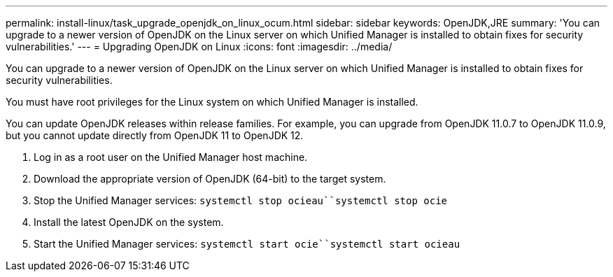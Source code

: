 ---
permalink: install-linux/task_upgrade_openjdk_on_linux_ocum.html
sidebar: sidebar
keywords: OpenJDK,JRE
summary: 'You can upgrade to a newer version of OpenJDK on the Linux server on which Unified Manager is installed to obtain fixes for security vulnerabilities.'
---
= Upgrading OpenJDK on Linux
:icons: font
:imagesdir: ../media/

[.lead]
You can upgrade to a newer version of OpenJDK on the Linux server on which Unified Manager is installed to obtain fixes for security vulnerabilities.

You must have root privileges for the Linux system on which Unified Manager is installed.

You can update OpenJDK releases within release families. For example, you can upgrade from OpenJDK 11.0.7 to OpenJDK 11.0.9, but you cannot update directly from OpenJDK 11 to OpenJDK 12.

. Log in as a root user on the Unified Manager host machine.
. Download the appropriate version of OpenJDK (64-bit) to the target system.
. Stop the Unified Manager services: `systemctl stop ocieau``systemctl stop ocie`
. Install the latest OpenJDK on the system.
. Start the Unified Manager services: `systemctl start ocie``systemctl start ocieau`
